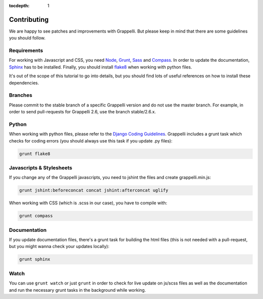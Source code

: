 :tocdepth: 1

.. |grappelli| replace:: Grappelli
.. |filebrowser| replace:: FileBrowser

.. _contributing:

Contributing
============

We are happy to see patches and improvements with |grappelli|. But please keep in mind that there are some guidelines you should follow.

.. _requirements:

Requirements
------------

For working with Javascript and CSS, you need `Node <http://nodejs.org>`_, `Grunt <http://gruntjs.com>`_, `Sass <http://sass-lang.com>`_ and `Compass <http://compass-style.org>`_. In order to update the documentation, `Sphinx <http://sphinx-doc.org>`_ has to be installed. Finally, you should install `flake8 <https://flake8.readthedocs.org>`_ when working with python files.

It's out of the scope of this tutorial to go into details, but you should find lots of useful references on how to install these dependencies.

.. _contributingbranches:

Branches
--------

Please commit to the stable branch of a specific |grappelli| version and do not use the master branch.
For example, in order to send pull-requests for |grappelli| 2.6, use the branch stable/2.6.x.

.. _contributingpython:

Python
------

When working with python files, please refer to the `Django Coding Guidelines <https://docs.djangoproject.com/en/dev/internals/contributing/writing-code/coding-style/>`_. |grappelli| includes a grunt task which checks for coding errors (you should always use this task if you update .py files):

.. code-block:: python

    grunt flake8

.. _contributingjscss:

Javascripts & Stylesheets
-------------------------

If you change any of the |grappelli| javascripts, you need to jshint the files and create grappelli.min.js:

.. code-block:: python

    grunt jshint:beforeconcat concat jshint:afterconcat uglify

When working with CSS (which is .scss in our case), you have to compile with:

.. code-block:: python

    grunt compass

.. _contributingdocs:

Documentation
-------------

If you update documentation files, there's a grunt task for building the html files (this is not needed with a pull-request, but you might wanna check your updates locally):

.. code-block:: python

    grunt sphinx

.. _contributingwatch:

Watch
-----

You can use ``grunt watch`` or just ``grunt`` in order to check for live update on js/scss files as well as the documentation and run the necessary grunt tasks in the background while working.
